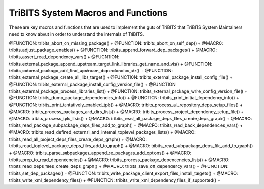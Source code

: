 .. WARNING: The file TribitsSystemMacroFunctionDoc.rst is autogenerated from
.. the file TribitsSystemMacroFunctionDocTemplate.rst in the script
.. generate-dev-guide.sh.  Only the file
.. TribitsSystemMacroFunctionDocTemplate.rst should be directly modified!

TriBITS System Macros and Functions
-----------------------------------

These are key macros and functions that are used to implement the guts of
TriBITS that TriBITS System Maintainers need to know about in order to
understand the internals of TriBITS.

@FUNCTION: tribits_abort_on_missing_package() +
@FUNCTION: tribits_abort_on_self_dep() +
@MACRO:    tribits_adjust_package_enables() +
@FUNCTION: tribits_append_forward_dep_packages() +
@MACRO:    tribits_assert_read_dependency_vars() +
@FUCNTION: tribits_external_package_append_upstream_target_link_libraries_get_name_and_vis() +
@FUNCTION: tribits_external_package_add_find_upstream_dependencies_str() +
@FUNCTION: tribits_external_package_create_all_libs_target() +
@FUNCTION: tribits_external_package_install_config_file() +
@FUNCTION: tribits_external_package_install_config_version_file() +
@FUNCTION: tribits_external_package_process_libraries_list() +
@FUNCTION: tribits_external_package_write_config_version_file() +
@FUNCTION: tribits_dump_package_dependencies_info() +
@FUNCTION: tribits_print_initial_dependency_info() +
@FUNCTION: tribits_print_tentatively_enabled_tpls() +
@MACRO:    tribits_process_all_repository_deps_setup_files() +
@MACRO:    tribits_process_packages_and_dirs_lists() +
@MACRO:    tribits_process_project_dependency_setup_file() +
@MACRO:    tribits_process_tpls_lists() +
@MACRO:    tribits_read_all_package_deps_files_create_deps_graph() +
@MACRO:    tribits_read_package_subpackage_deps_files_add_to_graph() +
@MACRO:    tribits_read_back_dependencies_vars() +
@MACRO:    tribits_read_defined_external_and_internal_toplevel_packages_lists() +
@MACRO:    tribits_read_all_project_deps_files_create_deps_graph() +
@MACRO:    tribits_read_toplevel_package_deps_files_add_to_graph() +
@MACRO:    tribits_read_subpackage_deps_file_add_to_graph() +
@MACRO:    tribits_parse_subpackages_append_se_packages_add_options() +
@MACRO:    tribits_prep_to_read_dependencies() +
@MACRO:    tribits_process_package_dependencies_lists() +
@MACRO:    tribits_read_deps_files_create_deps_graph() +
@MACRO:    tribits_save_off_dependency_vars() +
@FUNCTION: tribits_set_dep_packages() +
@FUNCTION: tribits_write_package_client_export_files_install_targets() +
@MACRO:    tribits_write_xml_dependency_files() +
@FUNCTION: tribits_write_xml_dependency_files_if_supported() +
